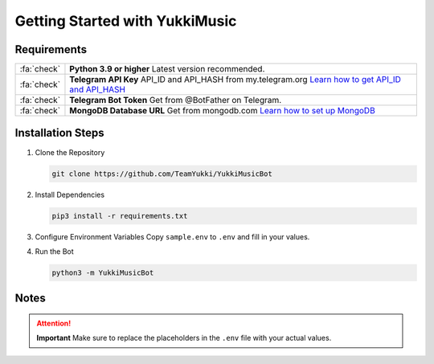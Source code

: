 Getting Started with YukkiMusic
===============================

Requirements
------------

.. list-table::
   :header-rows: 0
   :widths: 10 90

   * - :fa:`check`
     - **Python 3.9 or higher**  
       Latest version recommended.
   * - :fa:`check`
     - **Telegram API Key**  
       API_ID and API_HASH from my.telegram.org  
       `Learn how to get API_ID and API_HASH <deployment/api-id-hash.html>`_
   * - :fa:`check`
     - **Telegram Bot Token**  
       Get from @BotFather on Telegram.
   * - :fa:`check`
     - **MongoDB Database URL**  
       Get from mongodb.com  
       `Learn how to set up MongoDB <deployment/mongo.html>`_

Installation Steps
------------------

1. Clone the Repository

   .. code-block:: bash

      git clone https://github.com/TeamYukki/YukkiMusicBot

2. Install Dependencies

   .. code-block:: bash

      pip3 install -r requirements.txt

3. Configure Environment Variables  
   Copy ``sample.env`` to ``.env`` and fill in your values.

4. Run the Bot

   .. code-block:: bash

      python3 -m YukkiMusicBot

Notes
-----

.. attention::  
   **Important**  
   Make sure to replace the placeholders in the ``.env`` file with your actual values.
